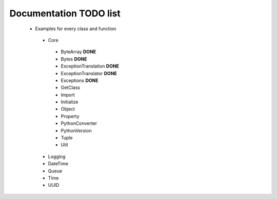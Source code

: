 Documentation TODO list
-----------------------

 * Examples for every class and function
  * Core
   * ByteArray **DONE** 
   * Bytes **DONE**
   * ExceptionTranslation **DONE**
   * ExceptionTranslator **DONE**
   * Exceptions **DONE**
   * GetClass
   * Import
   * Initialize
   * Object
   * Property
   * PythonConverter
   * PythonVersion
   * Tuple
   * Util
  * Logging
  * DateTime
  * Queue
  * Time
  * UUID

